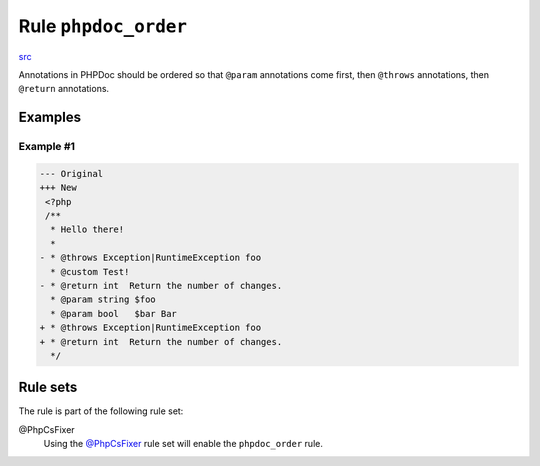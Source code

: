 =====================
Rule ``phpdoc_order``
=====================

`src <../../../src/Fixer/Phpdoc/PhpdocOrderFixer.php>`_

Annotations in PHPDoc should be ordered so that ``@param`` annotations come
first, then ``@throws`` annotations, then ``@return`` annotations.

Examples
--------

Example #1
~~~~~~~~~~

.. code-block:: diff

   --- Original
   +++ New
    <?php
    /**
     * Hello there!
     *
   - * @throws Exception|RuntimeException foo
     * @custom Test!
   - * @return int  Return the number of changes.
     * @param string $foo
     * @param bool   $bar Bar
   + * @throws Exception|RuntimeException foo
   + * @return int  Return the number of changes.
     */

Rule sets
---------

The rule is part of the following rule set:

@PhpCsFixer
  Using the `@PhpCsFixer <./../../ruleSets/PhpCsFixer.rst>`_ rule set will enable the ``phpdoc_order`` rule.
